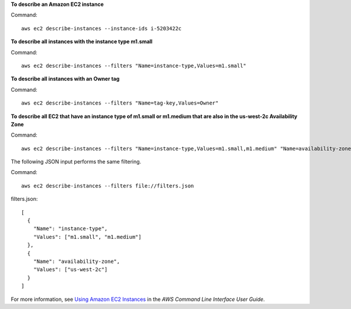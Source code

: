 **To describe an Amazon EC2 instance**

Command::

  aws ec2 describe-instances --instance-ids i-5203422c

**To describe all instances with the instance type m1.small**

Command::

  aws ec2 describe-instances --filters "Name=instance-type,Values=m1.small"

**To describe all instances with an Owner tag**

Command::

  aws ec2 describe-instances --filters "Name=tag-key,Values=Owner"

**To describe all EC2  that have an instance type of m1.small or m1.medium that are also in the us-west-2c Availability Zone**

Command::

  aws ec2 describe-instances --filters "Name=instance-type,Values=m1.small,m1.medium" "Name=availability-zone,Values=us-west-2c"
  
The following JSON input performs the same filtering.

Command::

  aws ec2 describe-instances --filters file://filters.json

filters.json::

  [
    {
      "Name": "instance-type",
      "Values": ["m1.small", "m1.medium"]
    },
    {
      "Name": "availability-zone",
      "Values": ["us-west-2c"]
    }
  ]

For more information, see `Using Amazon EC2 Instances`_ in the *AWS Command Line Interface User Guide*.

.. _`Using Amazon EC2 Instances`: http://docs.aws.amazon.com/cli/latest/userguide/cli-ec2-launch.html

